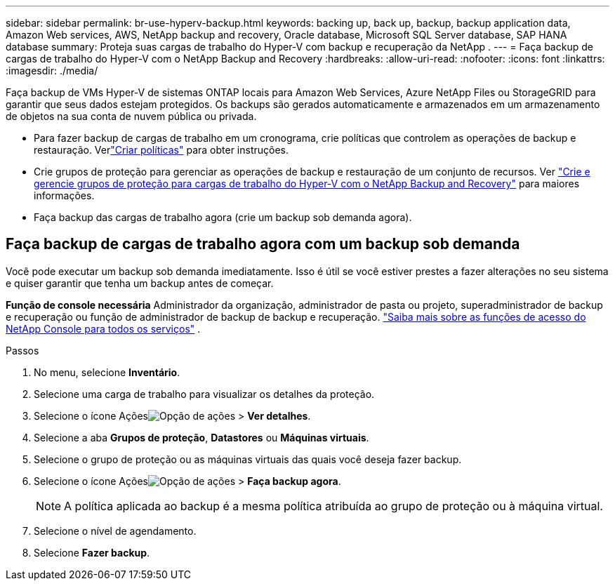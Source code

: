 ---
sidebar: sidebar 
permalink: br-use-hyperv-backup.html 
keywords: backing up, back up, backup, backup application data, Amazon Web services, AWS, NetApp backup and recovery, Oracle database, Microsoft SQL Server database, SAP HANA database 
summary: Proteja suas cargas de trabalho do Hyper-V com backup e recuperação da NetApp . 
---
= Faça backup de cargas de trabalho do Hyper-V com o NetApp Backup and Recovery
:hardbreaks:
:allow-uri-read: 
:nofooter: 
:icons: font
:linkattrs: 
:imagesdir: ./media/


[role="lead"]
Faça backup de VMs Hyper-V de sistemas ONTAP locais para Amazon Web Services, Azure NetApp Files ou StorageGRID para garantir que seus dados estejam protegidos. Os backups são gerados automaticamente e armazenados em um armazenamento de objetos na sua conta de nuvem pública ou privada.

* Para fazer backup de cargas de trabalho em um cronograma, crie políticas que controlem as operações de backup e restauração. Verlink:br-use-policies-create.html["Criar políticas"] para obter instruções.
* Crie grupos de proteção para gerenciar as operações de backup e restauração de um conjunto de recursos. Ver link:br-use-hyper-v-protection-groups.html["Crie e gerencie grupos de proteção para cargas de trabalho do Hyper-V com o NetApp Backup and Recovery"] para maiores informações.
* Faça backup das cargas de trabalho agora (crie um backup sob demanda agora).




== Faça backup de cargas de trabalho agora com um backup sob demanda

Você pode executar um backup sob demanda imediatamente.  Isso é útil se você estiver prestes a fazer alterações no seu sistema e quiser garantir que tenha um backup antes de começar.

*Função de console necessária* Administrador da organização, administrador de pasta ou projeto, superadministrador de backup e recuperação ou função de administrador de backup de backup e recuperação. https://docs.netapp.com/us-en/console-setup-admin/reference-iam-predefined-roles.html["Saiba mais sobre as funções de acesso do NetApp Console para todos os serviços"^] .

.Passos
. No menu, selecione *Inventário*.
. Selecione uma carga de trabalho para visualizar os detalhes da proteção.
. Selecione o ícone Açõesimage:../media/icon-action.png["Opção de ações"] > *Ver detalhes*.
. Selecione a aba *Grupos de proteção*, *Datastores* ou *Máquinas virtuais*.
. Selecione o grupo de proteção ou as máquinas virtuais das quais você deseja fazer backup.
. Selecione o ícone Açõesimage:../media/icon-action.png["Opção de ações"] > *Faça backup agora*.
+

NOTE: A política aplicada ao backup é a mesma política atribuída ao grupo de proteção ou à máquina virtual.

. Selecione o nível de agendamento.
. Selecione *Fazer backup*.

